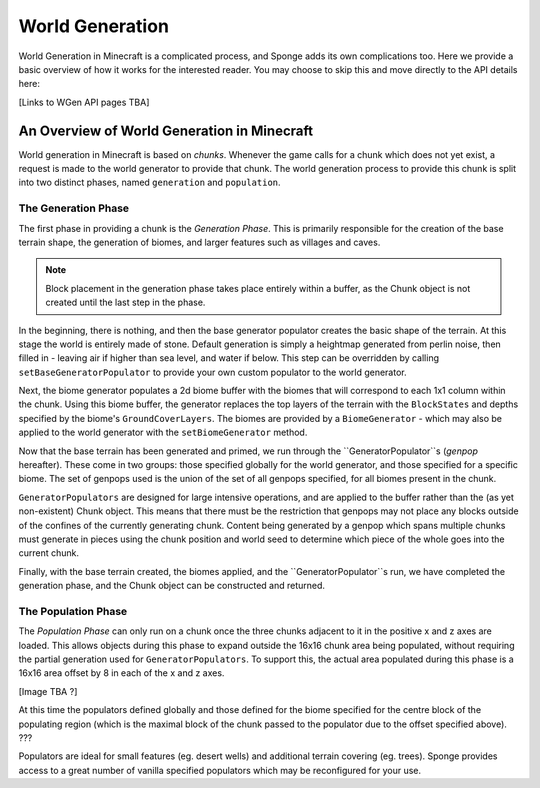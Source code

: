 ================
World Generation
================

World Generation in Minecraft is a complicated process, and Sponge adds its own complications too.
Here we provide a basic overview of how it works for the interested reader.
You may choose to skip this and move directly to the API details here:

[Links to WGen API pages TBA]


An Overview of World Generation in Minecraft
~~~~~~~~~~~~~~~~~~~~~~~~~~~~~~~~~~~~~~~~~~~~

World generation in Minecraft is based on *chunks*. Whenever the game calls for a chunk which does not yet exist,
a request is made to the world generator to provide that chunk. The world generation process to provide this 
chunk is split into two distinct phases, named ``generation`` and ``population``.

The Generation Phase
--------------------

The first phase in providing a chunk is the *Generation Phase*. This is primarily responsible for the 
creation of the base terrain shape, the generation of biomes, and larger features such as villages and caves.

.. Note::
	Block placement in the generation phase takes place entirely within a buffer,
	as the Chunk object is not created until the last step in the phase.

In the beginning, there is nothing, and then the base generator populator creates the basic shape of the terrain.
At this stage the world is entirely made of stone. Default generation is simply a heightmap generated from 
perlin noise, then filled in - leaving air if higher than sea level, and water if below. This step can be overridden
by calling ``setBaseGeneratorPopulator`` to provide your own custom populator to the world generator.

Next, the biome generator populates a 2d biome buffer with the biomes that will correspond to each 1x1 column
within the chunk. Using this biome buffer, the generator replaces the top layers of the terrain with the
``BlockStates`` and depths specified by the biome's ``GroundCoverLayers``. The biomes are provided by a
``BiomeGenerator`` - which may also be applied to the world generator with the ``setBiomeGenerator`` method. 

Now that the base terrain has been generated and primed, we run through the ``GeneratorPopulator``s (*genpop*
hereafter). These come in two groups: those specified globally for the world generator, and those specified for
a specific biome. The set of genpops used is the union of the set of all genpops specified, for all biomes 
present in the chunk.

``GeneratorPopulators`` are designed for large intensive operations, and are applied to the buffer rather than
the (as yet non-existent) Chunk object. This means that there must be the restriction that genpops may not place
any blocks outside of the confines of the currently generating chunk. Content being generated by a genpop which
spans multiple chunks must generate in pieces using the chunk position and world seed to determine which piece
of the whole goes into the current chunk.

Finally, with the base terrain created, the biomes applied, and the ``GeneratorPopulator``s run, we have
completed the generation phase, and the Chunk object can be constructed and returned.

The Population Phase
--------------------

The *Population Phase* can only run on a chunk once the three chunks adjacent to it in the positive x and z axes
are loaded. This allows objects during this phase to expand outside the 16x16 chunk area being populated, without
requiring the partial generation used for ``GeneratorPopulators``. To support this, the actual area populated
during this phase is a 16x16 area offset by 8 in each of the x and z axes.

[Image TBA ?]

At this time the populators defined globally and those defined for the biome specified for the centre block of
the populating region (which is the maximal block of the chunk passed to the populator due to the offset
specified above). ???

Populators are ideal for small features (eg. desert wells) and additional terrain covering (eg. trees).
Sponge provides access to a great number of vanilla specified populators which may be reconfigured for your use.


